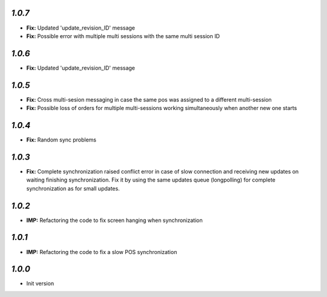 `1.0.7`
-------
- **Fix:** Updated 'update_revision_ID' message
- **Fix:** Possible error with multiple multi sessions with the same multi session ID

`1.0.6`
-------
- **Fix:** Updated 'update_revision_ID' message

`1.0.5`
-------
- **Fix:** Cross multi-sesion messaging in case the same pos was assigned to a different multi-session
- **Fix:** Possible loss of orders for multiple multi-sessions working simultaneously when another new one starts

`1.0.4`
-------
- **Fix:** Random sync problems

`1.0.3`
-------
- **Fix:** Complete synchronization raised conflict error in case of slow connection and receiving new updates on waiting finishing synchronization. Fix it by using the same updates queue (longpolling) for complete synchronization as for small updates.

`1.0.2`
-------
- **IMP:** Refactoring the code to fix screen hanging when synchronization

`1.0.1`
-------
- **IMP:** Refactoring the code to fix a slow POS synchronization

`1.0.0`
-------

- Init version
